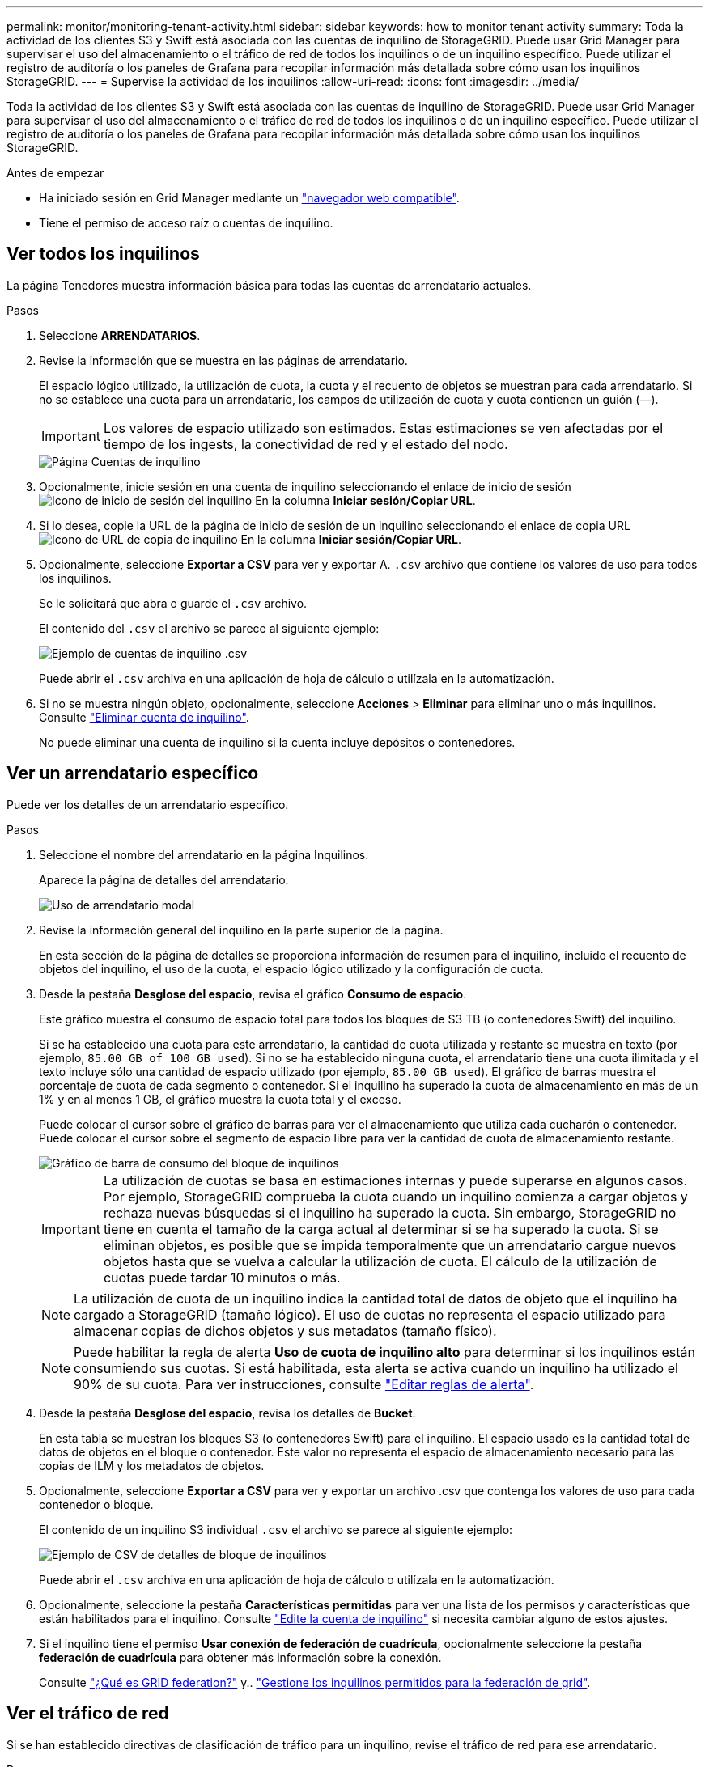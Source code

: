---
permalink: monitor/monitoring-tenant-activity.html 
sidebar: sidebar 
keywords: how to monitor tenant activity 
summary: Toda la actividad de los clientes S3 y Swift está asociada con las cuentas de inquilino de StorageGRID. Puede usar Grid Manager para supervisar el uso del almacenamiento o el tráfico de red de todos los inquilinos o de un inquilino específico. Puede utilizar el registro de auditoría o los paneles de Grafana para recopilar información más detallada sobre cómo usan los inquilinos StorageGRID. 
---
= Supervise la actividad de los inquilinos
:allow-uri-read: 
:icons: font
:imagesdir: ../media/


[role="lead"]
Toda la actividad de los clientes S3 y Swift está asociada con las cuentas de inquilino de StorageGRID. Puede usar Grid Manager para supervisar el uso del almacenamiento o el tráfico de red de todos los inquilinos o de un inquilino específico. Puede utilizar el registro de auditoría o los paneles de Grafana para recopilar información más detallada sobre cómo usan los inquilinos StorageGRID.

.Antes de empezar
* Ha iniciado sesión en Grid Manager mediante un link:../admin/web-browser-requirements.html["navegador web compatible"].
* Tiene el permiso de acceso raíz o cuentas de inquilino.




== Ver todos los inquilinos

La página Tenedores muestra información básica para todas las cuentas de arrendatario actuales.

.Pasos
. Seleccione *ARRENDATARIOS*.
. Revise la información que se muestra en las páginas de arrendatario.
+
El espacio lógico utilizado, la utilización de cuota, la cuota y el recuento de objetos se muestran para cada arrendatario. Si no se establece una cuota para un arrendatario, los campos de utilización de cuota y cuota contienen un guión (&#8212;).

+

IMPORTANT: Los valores de espacio utilizado son estimados. Estas estimaciones se ven afectadas por el tiempo de los ingests, la conectividad de red y el estado del nodo.

+
image::../media/tenant_accounts_page.png[Página Cuentas de inquilino]

. Opcionalmente, inicie sesión en una cuenta de inquilino seleccionando el enlace de inicio de sesión image:../media/icon_tenant_sign_in.png["Icono de inicio de sesión del inquilino"] En la columna *Iniciar sesión/Copiar URL*.
. Si lo desea, copie la URL de la página de inicio de sesión de un inquilino seleccionando el enlace de copia URL image:../media/icon_tenant_copy_url.png["Icono de URL de copia de inquilino"] En la columna *Iniciar sesión/Copiar URL*.
. Opcionalmente, seleccione *Exportar a CSV* para ver y exportar A. `.csv` archivo que contiene los valores de uso para todos los inquilinos.
+
Se le solicitará que abra o guarde el `.csv` archivo.

+
El contenido del `.csv` el archivo se parece al siguiente ejemplo:

+
image::../media/tenant_accounts_example_csv.png[Ejemplo de cuentas de inquilino .csv]

+
Puede abrir el `.csv` archiva en una aplicación de hoja de cálculo o utilízala en la automatización.

. Si no se muestra ningún objeto, opcionalmente, seleccione *Acciones* > *Eliminar* para eliminar uno o más inquilinos. Consulte link:../admin/deleting-tenant-account.html["Eliminar cuenta de inquilino"].
+
No puede eliminar una cuenta de inquilino si la cuenta incluye depósitos o contenedores.





== Ver un arrendatario específico

Puede ver los detalles de un arrendatario específico.

.Pasos
. Seleccione el nombre del arrendatario en la página Inquilinos.
+
Aparece la página de detalles del arrendatario.

+
image::../media/tenant_usage_modal.png[Uso de arrendatario modal]

. Revise la información general del inquilino en la parte superior de la página.
+
En esta sección de la página de detalles se proporciona información de resumen para el inquilino, incluido el recuento de objetos del inquilino, el uso de la cuota, el espacio lógico utilizado y la configuración de cuota.

. Desde la pestaña *Desglose del espacio*, revisa el gráfico *Consumo de espacio*.
+
Este gráfico muestra el consumo de espacio total para todos los bloques de S3 TB (o contenedores Swift) del inquilino.

+
Si se ha establecido una cuota para este arrendatario, la cantidad de cuota utilizada y restante se muestra en texto (por ejemplo, `85.00 GB of 100 GB used`). Si no se ha establecido ninguna cuota, el arrendatario tiene una cuota ilimitada y el texto incluye sólo una cantidad de espacio utilizado (por ejemplo, `85.00 GB used`). El gráfico de barras muestra el porcentaje de cuota de cada segmento o contenedor. Si el inquilino ha superado la cuota de almacenamiento en más de un 1% y en al menos 1 GB, el gráfico muestra la cuota total y el exceso.

+
Puede colocar el cursor sobre el gráfico de barras para ver el almacenamiento que utiliza cada cucharón o contenedor. Puede colocar el cursor sobre el segmento de espacio libre para ver la cantidad de cuota de almacenamiento restante.

+
image::../media/tenant_bucket_space_consumption_GM.png[Gráfico de barra de consumo del bloque de inquilinos]

+

IMPORTANT: La utilización de cuotas se basa en estimaciones internas y puede superarse en algunos casos. Por ejemplo, StorageGRID comprueba la cuota cuando un inquilino comienza a cargar objetos y rechaza nuevas búsquedas si el inquilino ha superado la cuota. Sin embargo, StorageGRID no tiene en cuenta el tamaño de la carga actual al determinar si se ha superado la cuota. Si se eliminan objetos, es posible que se impida temporalmente que un arrendatario cargue nuevos objetos hasta que se vuelva a calcular la utilización de cuota. El cálculo de la utilización de cuotas puede tardar 10 minutos o más.

+

NOTE: La utilización de cuota de un inquilino indica la cantidad total de datos de objeto que el inquilino ha cargado a StorageGRID (tamaño lógico). El uso de cuotas no representa el espacio utilizado para almacenar copias de dichos objetos y sus metadatos (tamaño físico).

+

NOTE: Puede habilitar la regla de alerta *Uso de cuota de inquilino alto* para determinar si los inquilinos están consumiendo sus cuotas. Si está habilitada, esta alerta se activa cuando un inquilino ha utilizado el 90% de su cuota. Para ver instrucciones, consulte link:../monitor/editing-alert-rules.html["Editar reglas de alerta"].

. Desde la pestaña *Desglose del espacio*, revisa los detalles de *Bucket*.
+
En esta tabla se muestran los bloques S3 (o contenedores Swift) para el inquilino. El espacio usado es la cantidad total de datos de objetos en el bloque o contenedor. Este valor no representa el espacio de almacenamiento necesario para las copias de ILM y los metadatos de objetos.

. Opcionalmente, seleccione *Exportar a CSV* para ver y exportar un archivo .csv que contenga los valores de uso para cada contenedor o bloque.
+
El contenido de un inquilino S3 individual `.csv` el archivo se parece al siguiente ejemplo:

+
image::../media/tenant_bucket_details_csv.png[Ejemplo de CSV de detalles de bloque de inquilinos]

+
Puede abrir el `.csv` archiva en una aplicación de hoja de cálculo o utilízala en la automatización.

. Opcionalmente, seleccione la pestaña *Características permitidas* para ver una lista de los permisos y características que están habilitados para el inquilino. Consulte link:../admin/editing-tenant-account.html["Edite la cuenta de inquilino"] si necesita cambiar alguno de estos ajustes.
. Si el inquilino tiene el permiso *Usar conexión de federación de cuadrícula*, opcionalmente seleccione la pestaña *federación de cuadrícula* para obtener más información sobre la conexión.
+
Consulte link:../admin/grid-federation-overview.html["¿Qué es GRID federation?"] y.. link:../admin/grid-federation-manage-tenants.html["Gestione los inquilinos permitidos para la federación de grid"].





== Ver el tráfico de red

Si se han establecido directivas de clasificación de tráfico para un inquilino, revise el tráfico de red para ese arrendatario.

.Pasos
. Seleccione *CONFIGURACIÓN* > *Red* > *Clasificación de tráfico*.
+
Aparece la página Directivas de clasificación del tráfico y las directivas existentes se muestran en la tabla.

. Revise la lista de políticas para identificar las que se aplican a un arrendatario específico.
. Para ver las métricas asociadas a una política, seleccione el botón de opción situado a la izquierda de la política y seleccione *Métricas*.
. Analice los gráficos para determinar con qué frecuencia la política limita el tráfico y si necesita ajustar la política.


Consulte link:../admin/managing-traffic-classification-policies.html["Administrar directivas de clasificación de tráfico"] si quiere más información.



== Use el registro de auditoría

Opcionalmente, se puede utilizar el registro de auditoría para una supervisión más granular de las actividades de un inquilino.

Por ejemplo, puede supervisar los siguientes tipos de información:

* Operaciones específicas del cliente, como PUT, GET o DELETE
* Tamaños de objeto
* La regla de ILM se aplica a los objetos
* La IP de origen de las solicitudes del cliente


Los registros de auditoría se escriben en archivos de texto que se pueden analizar con la herramienta de análisis de registros que elija. Esto le permite comprender mejor las actividades de los clientes o implementar modelos sofisticados de pago por uso y facturación.

Consulte link:../audit/index.html["Revisar los registros de auditoría"] si quiere más información.



== Utilizar métricas de Prometheus

Opcionalmente, utilice las métricas de Prometheus para generar informes sobre la actividad del inquilino.

* En Grid Manager, seleccione *SUPPORT* > *Tools* > *Metrics*. Puede usar consolas existentes, como S3 Overview, para revisar las actividades del cliente.
+

IMPORTANT: Las herramientas disponibles en la página Metrics están destinadas principalmente al soporte técnico. Algunas funciones y elementos de menú de estas herramientas no son intencionalmente funcionales.

* En la parte superior de Grid Manager, selecciona el icono de ayuda y selecciona *Documentación de API*. Puede utilizar las métricas de la sección Métricas de la API de gestión de grid para crear reglas de alerta y paneles personalizados para la actividad de inquilinos.


Consulte link:reviewing-support-metrics.html["Revisar las métricas de soporte"] si quiere más información.
